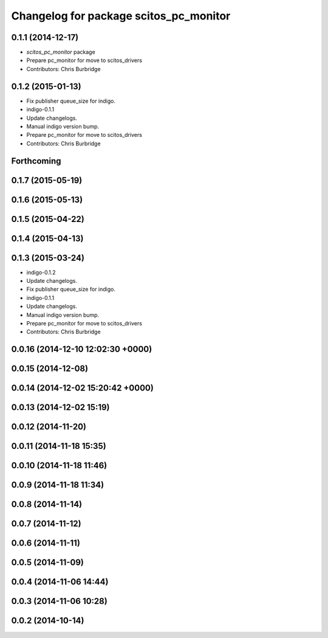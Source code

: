 ^^^^^^^^^^^^^^^^^^^^^^^^^^^^^^^^^^^^^^^
Changelog for package scitos_pc_monitor
^^^^^^^^^^^^^^^^^^^^^^^^^^^^^^^^^^^^^^^

0.1.1 (2014-12-17)
------------------
* `scitos_pc_monitor` package
* Prepare pc_monitor for move to scitos_drivers
* Contributors: Chris Burbridge

0.1.2 (2015-01-13)
------------------
* Fix publisher queue_size for indigo.
* indigo-0.1.1
* Update changelogs.
* Manual indigo version bump.
* Prepare pc_monitor for move to scitos_drivers
* Contributors: Chris Burbridge

Forthcoming
-----------

0.1.7 (2015-05-19)
------------------

0.1.6 (2015-05-13)
------------------

0.1.5 (2015-04-22)
------------------

0.1.4 (2015-04-13)
------------------

0.1.3 (2015-03-24)
------------------
* indigo-0.1.2
* Update changelogs.
* Fix publisher queue_size for indigo.
* indigo-0.1.1
* Update changelogs.
* Manual indigo version bump.
* Prepare pc_monitor for move to scitos_drivers
* Contributors: Chris Burbridge

0.0.16 (2014-12-10 12:02:30 +0000)
----------------------------------

0.0.15 (2014-12-08)
-------------------

0.0.14 (2014-12-02 15:20:42 +0000)
----------------------------------

0.0.13 (2014-12-02 15:19)
-------------------------

0.0.12 (2014-11-20)
-------------------

0.0.11 (2014-11-18 15:35)
-------------------------

0.0.10 (2014-11-18 11:46)
-------------------------

0.0.9 (2014-11-18 11:34)
------------------------

0.0.8 (2014-11-14)
------------------

0.0.7 (2014-11-12)
------------------

0.0.6 (2014-11-11)
------------------

0.0.5 (2014-11-09)
------------------

0.0.4 (2014-11-06 14:44)
------------------------

0.0.3 (2014-11-06 10:28)
------------------------

0.0.2 (2014-10-14)
------------------
